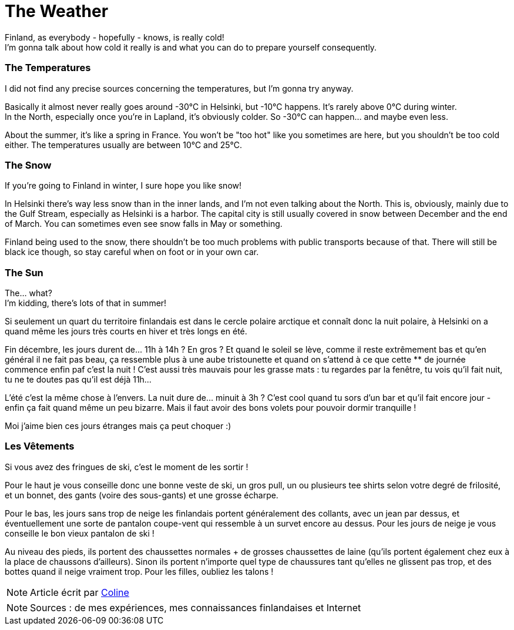 = The Weather
:hp-tags: everyday life, Coleen's tutorials, weather, clothes, winter
:hp-image: https://TeksInHelsinki.github.com/images/article_covers/3.temps_et_vetements.jpg
:published_at: 2015-08-07

Finland, as everybody - hopefully - knows, is really cold! +
I'm gonna talk about how cold it really is and what you can do to prepare yourself consequently.
 
=== The Temperatures

I did not find any precise sources concerning the temperatures, but I'm gonna try anyway.

Basically it almost never really goes around -30°C in Helsinki, but -10°C happens. It's rarely above 0°C during winter. +
In the North, especially once you're in Lapland, it's obviously colder. So -30°C can happen... and maybe even less.

About the summer, it's like a spring in France. You won't be "too hot" like you sometimes are here, but you shouldn't be too cold either. The temperatures usually are between 10°C and 25°C.

=== The Snow 

If you're going to Finland in winter, I sure hope you like snow!

In Helsinki there's way less snow than in the inner lands, and I'm not even talking about the North. This is, obviously, mainly due to the Gulf Stream, especially as Helsinki is a harbor. The capital city is still usually covered in snow between December and the end of March. You can sometimes even see snow falls in May or something.

Finland being used to the snow, there shouldn't be too much problems with public transports because of that. There will still be black ice though, so stay careful when on foot or in your own car.
 
=== The Sun

The... what? +
I'm kidding, there's lots of that in summer!

Si seulement un quart du territoire finlandais est dans le cercle polaire arctique et connaît donc la nuit polaire, à Helsinki on a quand même les jours très courts en hiver et très longs en été.

Fin décembre, les jours durent de... 11h à 14h ? En gros ? Et quand le soleil se lève, comme il reste extrêmement bas et qu'en général il ne fait pas beau, ça ressemble plus à une aube tristounette et quand on s'attend à ce que cette ** de journée commence enfin paf c'est la nuit ! C'est aussi très mauvais pour les grasse mats : tu regardes par la fenêtre, tu vois qu'il fait nuit, tu ne te doutes pas qu'il est déjà 11h...

L'été c'est la même chose à l'envers. La nuit dure de... minuit à 3h ? C'est cool quand tu sors d'un bar et qu'il fait encore jour - enfin ça fait quand même un peu bizarre. Mais il faut avoir des bons volets pour pouvoir dormir tranquille !

Moi j'aime bien ces jours étranges mais ça peut choquer :)

=== Les Vêtements

Si vous avez des fringues de ski, c'est le moment de les sortir !

Pour le haut je vous conseille donc une bonne veste de ski, un gros pull, un ou plusieurs tee shirts selon votre degré de frilosité, et un bonnet, des gants (voire des sous-gants) et une grosse écharpe.

Pour le bas, les jours sans trop de neige les finlandais portent généralement des collants, avec un jean par dessus, et éventuellement une sorte de pantalon coupe-vent qui ressemble à un survet encore au dessus. Pour les jours de neige je vous conseille le bon vieux pantalon de ski !

Au niveau des pieds, ils portent des chaussettes normales + de grosses chaussettes de laine (qu'ils portent également chez eux à la place de chaussons d'ailleurs). Sinon ils portent n'importe quel type de chaussures tant qu'elles ne glissent pas trop, et des bottes quand il neige vraiment trop. Pour les filles, oubliez les talons !

NOTE: Article écrit par link:https://github.com/Lokenstein[Coline]

NOTE: Sources : de mes expériences, mes connaissances finlandaises et Internet